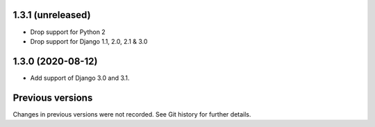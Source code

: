 1.3.1 (unreleased)
------------------

- Drop support for Python 2
- Drop support for Django 1.1, 2.0, 2.1 & 3.0


1.3.0 (2020-08-12)
------------------

- Add support of Django 3.0 and 3.1.


Previous versions
-----------------

Changes in previous versions were not recorded. See Git history for
further details.
